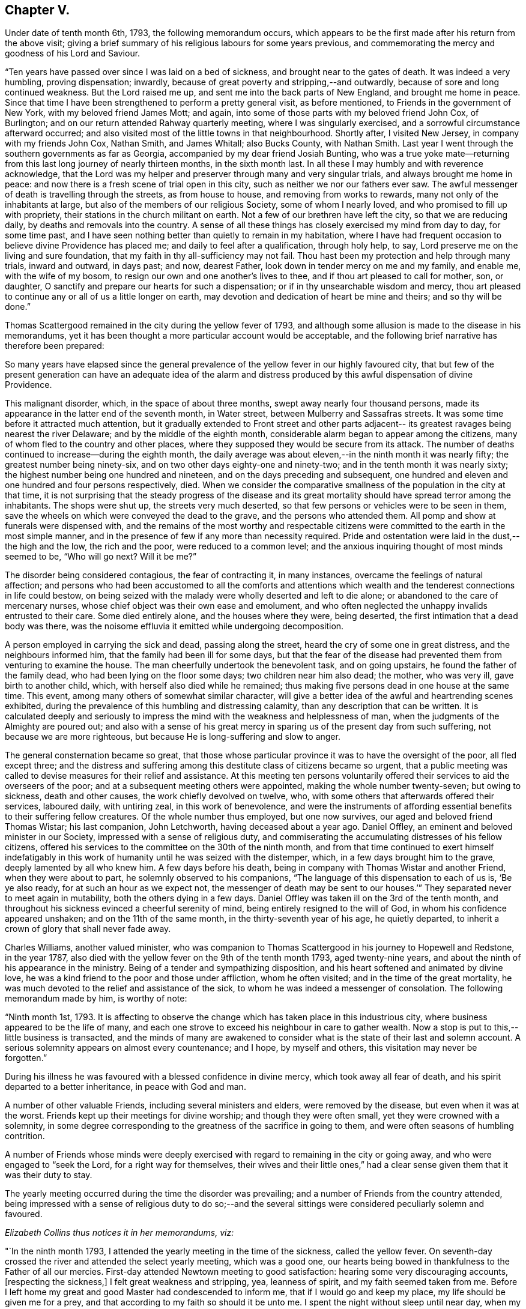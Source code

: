 == Chapter V.

Under date of tenth month 6th, 1793, the following memorandum occurs,
which appears to be the first made after his return from the above visit;
giving a brief summary of his religious labours for some years previous,
and commemorating the mercy and goodness of his Lord and Saviour.

"`Ten years have passed over since I was laid on a bed of sickness,
and brought near to the gates of death.
It was indeed a very humbling, proving dispensation; inwardly,
because of great poverty and stripping,--and outwardly,
because of sore and long continued weakness.
But the Lord raised me up, and sent me into the back parts of New England,
and brought me home in peace.
Since that time I have been strengthened to perform a pretty general visit,
as before mentioned, to Friends in the government of New York,
with my beloved friend James Mott; and again,
into some of those parts with my beloved friend John Cox, of Burlington;
and on our return attended Rahway quarterly meeting, where I was singularly exercised,
and a sorrowful circumstance afterward occurred;
and also visited most of the little towns in that neighbourhood.
Shortly after, I visited New Jersey, in company with my friends John Cox, Nathan Smith,
and James Whitall; also Bucks County, with Nathan Smith.
Last year I went through the southern governments as far as Georgia,
accompanied by my dear friend Josiah Bunting,
who was a true yoke mate--returning from this
last long journey of nearly thirteen months,
in the sixth month last.
In all these I may humbly and with reverence acknowledge,
that the Lord was my helper and preserver through many and very singular trials,
and always brought me home in peace:
and now there is a fresh scene of trial open in this city,
such as neither we nor our fathers ever saw.
The awful messenger of death is travelling through the streets, as from house to house,
and removing from works to rewards, many not only of the inhabitants at large,
but also of the members of our religious Society, some of whom I nearly loved,
and who promised to fill up with propriety,
their stations in the church militant on earth.
Not a few of our brethren have left the city, so that we are reducing daily,
by deaths and removals into the country.
A sense of all these things has closely exercised my mind from day to day,
for some time past,
and I have seen nothing better than quietly to remain in my habitation,
where I have had frequent occasion to believe divine Providence has placed me;
and daily to feel after a qualification, through holy help, to say,
Lord preserve me on the living and sure foundation,
that my faith in thy all-sufficiency may not fail.
Thou hast been my protection and help through many trials, inward and outward,
in days past; and now, dearest Father, look down in tender mercy on me and my family,
and enable me, with the wife of my bosom,
to resign our own and one another`'s lives to thee,
and if thou art pleased to call for mother, son, or daughter,
O sanctify and prepare our hearts for such a dispensation;
or if in thy unsearchable wisdom and mercy,
thou art pleased to continue any or all of us a little longer on earth,
may devotion and dedication of heart be mine and theirs; and so thy will be done.`"

[.offset]
Thomas Scattergood remained in the city during the yellow fever of 1793,
and although some allusion is made to the disease in his memorandums,
yet it has been thought a more particular account would be acceptable,
and the following brief narrative has therefore been prepared:

[.embedded-content-document.paper]
--

So many years have elapsed since the general prevalence
of the yellow fever in our highly favoured city,
that but few of the present generation can have an adequate idea of the
alarm and distress produced by this awful dispensation of divine Providence.

This malignant disorder, which, in the space of about three months,
swept away nearly four thousand persons,
made its appearance in the latter end of the seventh month, in Water street,
between Mulberry and Sassafras streets.
It was some time before it attracted much attention,
but it gradually extended to Front street and other parts adjacent--
its greatest ravages being nearest the river Delaware;
and by the middle of the eighth month,
considerable alarm began to appear among the citizens,
many of whom fled to the country and other places,
where they supposed they would be secure from its attack.
The number of deaths continued to increase--during the eighth month,
the daily average was about eleven,--in the ninth month it was nearly fifty;
the greatest number being ninety-six, and on two other days eighty-one and ninety-two;
and in the tenth month it was nearly sixty;
the highest number being one hundred and nineteen,
and on the days preceding and subsequent,
one hundred and eleven and one hundred and four persons respectively, died.
When we consider the comparative smallness of the population in the city at that time,
it is not surprising that the steady progress of the disease and its
great mortality should have spread terror among the inhabitants.
The shops were shut up, the streets very much deserted,
so that few persons or vehicles were to be seen in them,
save the wheels on which were conveyed the dead to the grave,
and the persons who attended them.
All pomp and show at funerals were dispensed with,
and the remains of the most worthy and respectable citizens
were committed to the earth in the most simple manner,
and in the presence of few if any more than necessity required.
Pride and ostentation were laid in the dust,--the high and the low,
the rich and the poor, were reduced to a common level;
and the anxious inquiring thought of most minds seemed to be, "`Who will go next?
Will it be me?`"

The disorder being considered contagious, the fear of contracting it, in many instances,
overcame the feelings of natural affection;
and persons who had been accustomed to all the comforts and attentions which
wealth and the tenderest connections in life could bestow,
on being seized with the malady were wholly deserted and left to die alone;
or abandoned to the care of mercenary nurses,
whose chief object was their own ease and emolument,
and who often neglected the unhappy invalids entrusted to their care.
Some died entirely alone, and the houses where they were, being deserted,
the first intimation that a dead body was there,
was the noisome effluvia it emitted while undergoing decomposition.

A person employed in carrying the sick and dead, passing along the street,
heard the cry of some one in great distress, and the neighbours informed him,
that the family had been ill for some days,
but that the fear of the disease had prevented them from venturing to examine the house.
The man cheerfully undertook the benevolent task, and on going upstairs,
he found the father of the family dead, who had been lying on the floor some days;
two children near him also dead; the mother, who was very ill,
gave birth to another child, which, with herself also died while he remained;
thus making five persons dead in one house at the same time.
This event, among many others of somewhat similar character,
will give a better idea of the awful and heartrending scenes exhibited,
during the prevalence of this humbling and distressing calamity,
than any description that can be written.
It is calculated deeply and seriously to impress the
mind with the weakness and helplessness of man,
when the judgments of the Almighty are poured out;
and also with a sense of his great mercy in sparing us
of the present day from such suffering,
not because we are more righteous, but because He is long-suffering and slow to anger.

The general consternation became so great,
that those whose particular province it was to have the oversight of the poor,
all fled except three;
and the distress and suffering among this destitute class of citizens became so urgent,
that a public meeting was called to devise measures for their relief and assistance.
At this meeting ten persons voluntarily offered
their services to aid the overseers of the poor;
and at a subsequent meeting others were appointed, making the whole number twenty-seven;
but owing to sickness, death and other causes, the work chiefly devolved on twelve, who,
with some others that afterwards offered their services, laboured daily,
with untiring zeal, in this work of benevolence,
and were the instruments of affording essential
benefits to their suffering fellow creatures.
Of the whole number thus employed, but one now survives,
our aged and beloved friend Thomas Wistar; his last companion, John Letchworth,
having deceased about a year ago.
Daniel Offley, an eminent and beloved minister in our Society,
impressed with a sense of religious duty,
and commiserating the accumulating distresses of his fellow citizens,
offered his services to the committee on the 30th of the ninth month,
and from that time continued to exert himself indefatigably in
this work of humanity until he was seized with the distemper,
which, in a few days brought him to the grave, deeply lamented by all who knew him.
A few days before his death, being in company with Thomas Wistar and another Friend,
when they were about to part, he solemnly observed to his companions,
"`The language of this dispensation to each of us is, '`Be ye also ready,
for at such an hour as we expect not,
the messenger of death may be sent to our houses.`'`"
They separated never to meet again in mutability,
both the others dying in a few days.
Daniel Offley was taken ill on the 3rd of the tenth month,
and throughout his sickness evinced a cheerful serenity of mind,
being entirely resigned to the will of God, in whom his confidence appeared unshaken;
and on the 11th of the same month, in the thirty-seventh year of his age,
he quietly departed, to inherit a crown of glory that shall never fade away.

Charles Williams, another valued minister,
who was companion to Thomas Scattergood in his journey to Hopewell and Redstone,
in the year 1787, also died with the yellow fever on the 9th of the tenth month 1793,
aged twenty-nine years, and about the ninth of his appearance in the ministry.
Being of a tender and sympathizing disposition,
and his heart softened and animated by divine love,
he was a kind friend to the poor and those under affliction, whom he often visited;
and in the time of the great mortality,
he was much devoted to the relief and assistance of the sick,
to whom he was indeed a messenger of consolation.
The following memorandum made by him, is worthy of note:

"`Ninth month 1st, 1793.
It is affecting to observe the change which has taken place in this industrious city,
where business appeared to be the life of many,
and each one strove to exceed his neighbour in care to gather wealth.
Now a stop is put to this,--little business is transacted,
and the minds of many are awakened to consider what is
the state of their last and solemn account.
A serious solemnity appears on almost every countenance; and I hope,
by myself and others, this visitation may never be forgotten.`"

During his illness he was favoured with a blessed confidence in divine mercy,
which took away all fear of death, and his spirit departed to a better inheritance,
in peace with God and man.

A number of other valuable Friends, including several ministers and elders,
were removed by the disease, but even when it was at the worst.
Friends kept up their meetings for divine worship; and though they were often small,
yet they were crowned with a solemnity,
in some degree corresponding to the greatness of the sacrifice in going to them,
and were often seasons of humbling contrition.

A number of Friends whose minds were deeply exercised
with regard to remaining in the city or going away,
and who were engaged to "`seek the Lord, for a right way for themselves,
their wives and their little ones,`" had a clear
sense given them that it was their duty to stay.

The yearly meeting occurred during the time the disorder was prevailing;
and a number of Friends from the country attended,
being impressed with a sense of religious duty to do so;--and the
several sittings were considered peculiarly solemn and favoured.

[.offset]
_Elizabeth Collins thus notices it in her memorandums, viz:_

"`In the ninth month 1793, I attended the yearly meeting in the time of the sickness,
called the yellow fever.
On seventh-day crossed the river and attended the select yearly meeting,
which was a good one,
our hearts being bowed in thankfulness to the Father of all our mercies.
First-day attended Newtown meeting to good satisfaction:
hearing some very discouraging accounts, +++[+++respecting the sickness,]
I felt great weakness and stripping, yea, leanness of spirit,
and my faith seemed taken from me.
Before I left home my great and good Master had condescended to inform me,
that if I would go and keep my place, my life should be given me for a prey,
and that according to my faith so should it be unto me.
I spent the night without sleep until near day,
when my faith again revived and I got some sleep:
awoke with thankfulness of heart to the Author of all good.

"`Second-day morning crossed the river with bowedness of spirit,
and attended the forenoon meeting, which was a solid time.
The representatives being called, but few answered to their names,
and from three of the quarters, not one.

"`Third-day morning at eight o`'clock, went to select meeting,
wherein our hearts were bowed in humble thankfulness before the Lord,
for his abundant mercies bestowed upon us.
At three in the afternoon Friends met... this was a comfortable meeting,
several living testimonies being borne,
to the humbling of our hearts together into contrition and holy fear.

"`Fourth-day morning, some memorials of deceased Friends were read and approved,
tending to incite to faithfulness.
In the afternoon was the parting meeting,
a highly favoured season... we were favoured to part in that near fellowship,
which is not to be expressed.
May we be thankful therefor to the Author of all good.
This is a solemn time in this city, wherein many houses, great and fair,
are left without inhabitants, many faces gather paleness,
and many hearts are filled with sadness.
Many I believe, as was formerly recommended,
are standing as between the porch and the altar, crying, '`Spare thy people, O Lord,
and give not thy heritage to reproach.`'
I have entered this city and remained in it without fear, except the fear of the Lord,
which at times tills the hearts of his humble dependent children.
May I be truly thankful for this and every other mercy.`"

Toward the latter end of the tenth month the disorder began to abate,
and in a few days the improvement was very striking,
the number of deaths being greatly diminished, the new cases very few,
and a great many recovering.
This was not owing to any assignable natural cause,
or to any new discovery in the mode of treating the disease,
but evidently to the immediate interposition of Him who, in the midst of judgment,
remembers mercy.
On the 14th of eleventh month the committee for the relief of the sick and poor,
published an address to their fellow citizens,
informing that the disease had nearly subsided,
and that the city was restored to as great a degree of
health as was usual at that season of the year;
and shortly after this it wholly disappeared.]

--

[.offset]
_Thomas Scattergood`'s journal continues:_

"`Tenth month 10th.--Felt a little revived this morning;
and after waiting until meeting time,
for my beloved friend Charles William`'s corpse to be brought past my habitation,
and it not coming in time,
I was most easy to go and sit with the little company at the market street house,
which was small indeed; S. Clark, Richard Jones and myself,
sat in the front of the meeting on one side,
Mary England and Mary Cresson on the other side of the house,
with some scattering ones over the meeting; amongst them I hope some precious youth.
I laboured in weakness, and am frequently jealous of myself,
as there has been hardly a meeting but what I
have publicly laboured in for the past month.
O may I be willing to be searched; and if it is my lot to be numbered to my grave,
may my merciful Lord and Saviour be graciously pleased to receive me.

"`11th.--Have been engaged in considering what are we,
amongst such an innumerable company of servants who are
doing their Master`'s will in heaven and on earth;
and why should such atoms mourn when the Lord of the universe is
pleased to remove some from the temptations and trials of time,
and gather them into rest,--seeing it is an easy
thing with Him to raise up and qualify many,
many more, and send them forth.
O for strength to offer up my all to my great and merciful Lord; that if life is spared,
it may yet be devoted to serve Him.
Dear Daniel Offley departed this life about ten o`'clock.

"`20th.--A comfortable day, laboured in my own meeting, morning and afternoon,
and was favoured with an open opportunity in the evening.

"`23rd.--Called to see Rebecca Jones, who was seized with great pain,
and could hardly talk to me through extreme suffering,
though the day before she seemed bravely.

"`24th.--Dear Rebecca Jones appeared under much
discouragement respecting getting about again;
but was in a heavenly frame of mind and glad to see me;
telling me that I felt like bone of her bone.
On my telling her that I had not seen but that she might be
raised up to bear testimony to the Lord`'s goodness and truth,
she replied, '`I am a poor atom, unworthy to be employed in the Lord`'s work.
Dear Thomas, many have fled from the Truth, but the Lord will meet with them.
I have been an exercised woman for thirty years past,
and often grieved to see the pride and forgetfulness of many in our Society;
the multiplying of pleasure carriages, formal visiting, etc.;`' and at another time,
when with her, she said,
'`there is another dispensation in store for this people--depend upon it,
repeating it more than once, if the people are not humbled by the present.`'

"`25th.--Went to Philadelphia monthly meeting, which was a comfortable time;
and most of those who were appointed to services being out of town and sick,
the business was summed up in one minute, except the answers to the three queries,
and the appointment of a number of Friends to join with the few left,
in the care of the poor and distressed.
I called to see dear Rebecca Jones, who lay with her eyes almost closed;
and although I spoke to her and took her by the hand, she answered not,
which was affecting.
After meeting I went again, and on going near the foot of the bed, she said,
'`dear Thomas, I saw thee, (alluding to the morning visit,) but I could not speak:
I am in waiting, there is nothing to do.`'
She lifted up her hands, and seemed to wish to say more,
and several times gave us a look of much sweetness and love;
and at length looking up again, she said, '`Go and the Lord go with thee.`'
Being with her again in the afternoon, she said, '`dear Thomas,
if the Master renews thy commission, and should send thee over the water,
mind the time and do not deal it out to individuals, but spread it before thy friends,
and thou wilt find sympathizers; and when thou gets there,
remember the poor servants in families,
they are too often neglected--the Lord dealt bountifully with me in that land,
and I have had comfortable seasons with such.`'
I asked her what she had in view in the morning when she looked up at me, and said,
go and the Lord go with thee?--she replied, '`I could not tell thee before J. J.,
though I love him, but I alluded to thy going over the great waters.
The Lord has in some instances entrusted me with his secrets,
and I have not betrayed them.`'
After some more conversation, she appearing inclined to sleep,
I left her with much sweetness, and could say in my heart,
that flesh and blood had not revealed these things unto her, but our heavenly Father,
for my confirmation and encouragement.

"`Twelfth month 4th.--About the time the last note was made, the sickness abated,
and now has nearly or quite disappeared.
Most of our Society and other inhabitants of the city are returned.
Dear Rebecca Jones was so well as to attend our meeting last first-day morning,
and bore testimony to the goodness and mercy of God;
but a different dispensation has of late taken place with me.
In the time of sickness, when fear and dismay spread over many,
my mind was wonderfully supported and borne up above the waves,
and I had faith at seasons to believe,
that if it had been my lot to be numbered to the grave,
mercy everlasting would have been my portion;
and in this sense I was favoured to rest my soul from one
season to another;--but leanness and poverty have succeeded;
and the enemy is suffered to come near,
insomuch that I feel like one waiting for some humbling dispensation to come,
in order to refine me.
O Heavenly Father, who hast seen meet to honour thy unworthy servant in days past,
led me forth, gone before me,
and hast brought me back again with sheaves of
soul-enriching peace--what shall I answer thee?
Thou hast preserved my life in a wonderful manner--thou
hast entrusted me a little longer with an helpmeet,
and lengthened out the lives of my children;
grant me clearness of sight and enable me to say, thy will be done.`"

His mind had been exercised at times for some years,
with an apprehension that it was required of him to pay a religious
visit to Friends and others in Great Britain and Ireland;
and patiently abiding under the preparatory
dispensations for this weighty and important service,
he was favoured to see with clearness, the proper season for opening it to his brethren,
for their solid consideration and judgment.
It was during this period of preparation,
and before he had disclosed his prospect to any one,
that his beloved and honoured friend Rebecca Jones,
had a sense divinely communicated to her of his being called to this engagement,
and as has been already related, imparted her feelings to him,
which appears to have had a confirming and strengthening effect upon his mind.

In the tenth month, 1793,
he spread before his friends of the Northern district monthly meeting,
this prospect of extensive and arduous labour in a foreign land;
which after solid deliberation was united with, and the requisite certificate granted.

Having obtained certificates of the unity and sympathy of the quarterly and
general spring meeting of ministers and elders in this concern,
he left Philadelphia on the 11th of the fifth month, 1794,
and next day embarked at New York, on board the ship Ohio, bound for Liverpool.
He was accompanied on board by several of his friends, from whom he remarks,
"`I parted with an overflowing heart,
willingly submitting myself to the care and protection of the Lord my God.`"
On the 13th they weighed anchor and got under way;
on this day he writes,--"`Met a kind reception from Judge Jay,^
footnote:[Minister Plenipotentiary from the United States to England,
who went passenger in the same ship.]
his secretary and others on board.
My cup has been full this morning, in remembering those I have left behind; and also,
what a pilgrim`'s life I have entered upon.
But who can describe the feelings on such a separation,
to one who is in such a lonely state as I feel
mine to bel O what would be the consequence,
was my Lord and Saviour to withdraw himself at such a time,
and leave me to combat with the weakness of the flesh.`"

[.offset]
The following extracts are taken from a letter written to him by Rebecca Jones,
dated 10th of fifth month, 1794, and endorsed, "`To be opened when at sea,
and recurred to in Great Britain and Ireland.`"

[.embedded-content-document.letter]
--

After leaving thy house last evening,
my mind was swallowed up in that love and friendship which is better felt than expressed;
and now, in the greatest sincerity, and under that influence, my heart bids thee '`Go,
and the Lord God go with thee.`'

When thou arrivest on the British shores, remember me, and pray for me when thou canst,
for though I have been, through the Lord`'s ever adorable mercy,
favoured to see for and feel with thee, yet now under the prospect of a family visit,
I am ready to sink,
and very much doubt my ability to get through to the honour of my great and good Master,
being a much poorer creature every way than thou hast any idea of.

May the Lord on high, who is mightier than the noise of many waters,
be thy bow and battle axe, thy shield, and thy exceeding great reward.
When thou meetest with my friends, say to them for me,
that my love for them and for the ever-blessed Truth, remains unimpaired;
but that being lately raised from the brink of the grave,
they must not expect many more written testimonials of my love to them; because,
being near the end of the painful journey of life,
I have less time and ability for writing,
and am strictly enjoined to salute but few by the way.

My sincere and ardent desire is,
that in those towns and places where Friends are numerous,
thou mayest remember that valuable class in society, who are hired in families, called,
in that country, servants; among whom there is a number of valuable,
tender-spirited Friends, with whom I had some precious meetings;
the remembrance whereof is pleasant at this moment.

And now under a renewed hope and persuasion,
that all things necessary will be furnished thee,
by Him who hath so evidently put thee forth, my whole heart salutes thee,
and bids thee endearedly farewell in the Lord, and am thy sister,
in unfeigned regard and true Christian fellowship.

P+++.+++ S.--Don`'t be afraid to trust thy good Master,
if he enjoins upon thee to hold meetings in the cabin;
he will make way for thee in this and every other work he may assign thee.
Do not be dismayed at the sight of the great, as thou journeyest amongst them;
but quit thyself like a man, enduring hardness as a good soldier,
and the very God of peace and consolation be with thee.
Amen.

--

"`15th.--What is man that thou art mindful of him,
or the son of man that thou visitest him?

"`16th.--My feelings have been much awakened at seasons since I got on board this ship,
and if I had not a small portion of faith left to believe that the Lord is on my side,
surely fear and dismay would be my portion.
How comfortable and cheering would the company of some
one of my dear friends now be as a companion.
How singular a movement from home it seems, to be put on board ship alone;
altogether among strangers, a stranger in the midst of the sea.
Well, the Lord was with Jonah when in a worse condition than mine;
may it be his blessed will to strengthen my faith, patience and confidence in him,
through this voyage, and be my leader and feeder on the land.
The respectful, kind treatment of judge Jay and my fellow-passengers,
is comfortable indeed.
Tears have been my meat,
and probably might have been more so had I given full vent to them.
What an atom am I to attempt such a work--this is the greatest task ever assigned me:
O that the Lord my God may be pleased to be a husband to my dear wife,
and more than a son to my aged mother, and bless my children.

"`20th.--A moderate breeze yesterday from N. N. E., so that we nearly laid our course,
and I endeavoured with all my might to keep the faith and patience.
Retired to my berth with heaviness, and had a tossing night, not of body, but of mind.
O what will be the issue of all this deep and very humiliating scene!
My companions can be cheerful,
but the fresh pangs of death and sorrow which have taken hold on me this morning!
Have I taken heed to a false light in my setting off from home?
have I not kept in the patience?
Judge me, O Lord; rip open my heart! show me my condition as it really is in thy sight.
Suffer thy servant to spread forth his hands and pour out his
heart towards thy holy habitation--hear thou in heaven,
thy dwelling place, and forgive if I have sinned,
for thou only knowest the hearts of the children of men.
Afternoon.--Faith, we are told, is the substance of things hoped for,
the evidence of things not seen: my sight seems at times gone.

"`21st, fourth-day.--Had rather a struggling night in my lonely creaking bed-chamber.
A little more quieted in mind on waking this morning, which I have esteemed a favour,
and a little hope and confidence have revived whilst sitting on deck after breakfast.
O that I may be prepared through this proving scene, as a vessel rinsed and cleansed out,
and fit for the heavenly Master`'s use.
Surely pride is hid and I see what a poor, very poor, creature I am.
A fair wind last night, and today S. W.: spoke a vessel from Ireland early this morning,
bound for Philadelphia, six weeks out.
A pleasant, warm day.
The wind continues fair this afternoon: opened dear Rebecca Jones`' letter,
received in twelfth month, J. C.`'s in the same month,
and J. Hunt`'s written after he got home from the Spring meeting,
wherein he sends me the twentieth Psalm to peruse.
Dear Rebecca Jones mentions the same in hers,
and I am thankful that I can take a little encouragement therefrom:
this has been a day of the most light, ease and quiet of mind, since I came on board.

O Lord, what a comfort it is to be in the least favoured,
livingly to believe that everything is the work of thy Almighty hand,
and that thou art nearer to thy servants than they are to themselves.
Gracious Fountain of sustaining help,
I bless thy name for this little portion of comfort vouchsafed to me,
a poor and desolate creature,
in the midst of the sea--be pleased to remember my dear wife, aged mother, and children;
my heart yearns toward them with tenderness and love.`"

[.offset]
The letter of Rebecca Jones, above alluded to, appears to be the following, viz:

[.embedded-content-document.letter]
--

[.salutation]
Dear Thomas,

I have been travelling with thee in spirit for several days,
even before I received thy plaintive note;
and as I do believe the everlasting arm of ancient, all-sufficient help is underneath,
in thy present conflict, I feel a liberty in the truth to tell thee so,
even in the language of dear John Woolman to Sarah Morris,
at a time when she was under a frying dispensation,
in the prospect of her being called to labour in a foreign land,--to wit;
'`He will bring thee through more purified.`'
So, my dear friend, lift up thy head in hope,
as thou hast often encouraged me and others to do.
And just now, the substance of the twentieth Psalm occurs very livingly to my mind;
turn to it and read it,
and apply it as a portion which has opened for
me to send thee in the love and life of Truth,
in which I salute thee, and remain thy poor and weak, yet affectionate sister,

[.signed-section-signature]
Rebecca Jones.

--

"`22nd.--Light wind and fair, last night, and continues so this morning.
Slept pretty well, and awoke with some encouraging hope;
since which I have sat down in the cabin and penned a few lines to dear Rebecca Jones:
may sustaining help be near her, and all my dear friends left behind.
O Lord, grant a portion of bread this day to sustain my tossed mind!
Afternoon.--Cast down,
but hope not forsaken--home and near connections frequently in view.
I find retirement, in deep thoughtfulness, is profitable:
O that the children of men were more acquainted with such a state!
Acquaint thyself, O my soul, with God and be at peace.

"`23rd, sixth-day.--Strong wind at south,
and continues so this morning--we have gone from eight to nine and a
half knots--passed the Banks--a wakeful tossing night--Lord thou hast
been the strength of the poor and needy in all generations;
before the mountains were brought forth, or hills were made, thou art God!
Thou hast been strength to the poor and needy in their distress, a refuge from the storm,
a covert from the heat,
when the blast of the terrible ones has beat as a storm against the wall;
condescend to bear up my drooping mind,
and all such as are engaged to seek thy face and do thy will.
O Lord, cause thy face to shine on my dear aged brother left behind;
guide him by the right arm of thy strength through this vale of trials and tears,
and bring him to inherit thy glory.
Let thy will prove our sanctification and redemption.
O for a portion of sustaining bread this day!

"`24th.--An unusually comfortable night`'s rest in my confined berth.
O what a poor creature I look like, to go to that great city of London,
and without any companion.
Did ever any poor servant set out like me, and feel as stripped and as poor as I do.
'`Lord, help me.
After dinner, I went to my stateroom and lay down,
where my mind was covered with sweetness and love,
on looking toward my dear connections and friends, both in the city and out of it,
whom I have visited in days past, in the love of the gospel.
Wherein the Lord helped me, showing me the time to go forth,
and also causing me to return with sweet enriching peace.
O that this may be granted through the present errand!
I have had such a hope, I trust a living hope,
renewed this afternoon--all things work together
for good to them that love God--so be it:
rest in quiet confidence, O my soul.

"`25th, first-day.--After breakfast, sat down with judge Jay and son, in the cabin;
and my mind was drawn into solid retirement,
wherein my spirit saluted my family and friends.
I remembered the North meeting,
and that my dear friends were collecting for yearly meeting at New York;
and although I dropped some tears on the floor,
I was a little comforted in remembering this precious passage;
'`Thus saith the high and lofty One that inhabiteth eternity,
whose name is holy,--I dwell in the high and holy place; with him also,
that is poor and of a contrite spirit; to revive the spirit of the humble,
and to revive the heart of the contrite ones.`'
Dare I, a poor worm, draw any encouragement from this?
O yes; although I confess my shortness and backslidings many a time, in a day of ease.
Guide me, O Lord, by thy wisdom;
grant that I may yet be favoured to be directed by thy Spirit.
Thou, whose eye goeth to and fro throughout the whole earth and sea,
in order to show thyself strong on behalf of those who put their trust in thee,
grant me an upright heart to the end of this arduous journey.

"`Afternoon.--A tossing time; some of the passengers are gone to bed,
and such as could sit up, went on deck, and it was pleasant to behold the sun once more,
which has not shone for some days past.
Saw a school of porpoises playing alongside and around the ship,
and some brown birds flying above the waves.
Methought what a life this is, to have no more comfortable resting place than a wave,
a boisterous wave of the sea;
and yet how comfortable it is made to these little inhabitants,
by an all-wise Providence; rest then, O my soul, in patience, in thy present allotment,
believing thou art where thy all-wise Creator would that thou should be;
who can in his time, which is the best, make things appear more pleasant.

"`26th.--Never more, I think,
even in the time of distress lately passed through in Philadelphia,
+++[+++from the yellow fever,]
has my spirit been broken than at seasons in my berth,
in looking over the graves of my dear brethren, who are removed from works to rewards;
and here am I, a poor worm, ransomed from death.
O the adorable mercy and goodness shown to me and my family, at that time!
May I, and all those that I have left behind, live in a sense of it,
that if we are favoured to meet again in this world,
it may be in a sense of the love and goodness of God.
How could I bear up under the dispensations allotted me,
were I not favoured livingly to remember,
that Christ Jesus our Lord was a man of sorrows, and acquainted with grief:
how little many of the children of men appear
acquainted with the baptism that he was baptised with,
and with the cup of which he drank.
O that I may be favoured with a willingness to drink of it to the end of my time here;
and if a day of enlargement is granted, after this dispensation, that I may be humble.

"`27th.--But little sleep last night.
O for patience and contentment in the will of God!
Great are the privileges many enjoy on land and
it is to be feared they are not enough prized.
I often have mournfully to acknowledge, Lord I am poor and sorrowful;
shall I again be found worthy of the annexed part`'? let thy salvation set me up on high:
set me above my doubts and fears.
I have undertaken a great work, for which I feel my unworthiness, and my weakness.
Afternoon.--The wind high and the sea rough,
so that it was with difficulty we ate our dinners.
The captain told us a little afterwards, we were going eleven knots an hour.
It is a favour that we are carried along so safely and rapidly through the ocean;
'`The way of a ship in the sea,`' is indeed a wonder, and I am a wonder to myself.
Ah me, how little can I see before me:
it seems as though my condition resembles the sea now in view from the cabin windows;
wave follows wave, and billow succeeds billow.
Remember, O my tossed soul, that Jesus, thy Lord and Saviour, walked on the sea;
and he has been with thee and supported hitherto,--has rebuked the winds and the waves,
and caused a calm.
May my weary, tossed mind find rest in him.

"`29th.--A pleasant morning with a fine breeze,
and I have been favoured to look forward in hope.
It is a great trial to part with wife and children, father and mother,
brothers and sisters, houses and land; although of the latter,
possessing not so much as many enjoy;
but I remembered on laying down my wearied head to rest last night,
and now again it revives with some comfort, that our merciful Lord said to Peter,
'`Such should have an hundred fold in this life, and in the world to come,
life everlasting;`' that is,
if they were parted with for his sake and the
gospel`'s. O that I may to the end of my days,
be found simple-hearted enough to come under this description; then all will be well.
The angel of the Lord encampeth round about them that fear him, and saveth them.
What a favour to have faith in thy most excellent name, O Lord my God!

"`How sweet is the remembrance of the labourers in the
harvest field now in Great Britain from my native land,
and how I have longed of latter time to see them and enjoy their company,
in the love and life of truth.
Lord, raise up and send forth more labourers from the land of my nativity,
if it be thy blessed will; water thy tender plants, and cause them to grow,
and make them fruit bearing branches in the living vine.
Let the sound of thy everlasting gospel go forth unto all nations.
It is thou who appoints unto every servant his portion.
Thou art served in suffering, as well as in rejoicing.
Whom have I to look to, or to trust in, but thee, to keep and preserve me,
and open a way to the end of this present engagement.
I hope, I trust in thee.

"`30th, sixth-day.--The wind shifted toward morning to S. E. and is now heavy,
with a rough sea and rain; but O, how sweet to be favoured to look upon Zion,
the city of the saints solemnity; how precious to believe in God, the Father Almighty,
and in Jesus Christ his son; and at seasons to be favoured with the communion of saints.
Surely there is such a thing;
for how sweet is the remembrance of some who are in their fixed, happy places of abode,
as well as those who are still on earth.
O that the Lord my God may be pleased to make me an instrument of good,
if it be only to an individual in Great Britain;
will it not be enough to compensate for all I
have undergone or yet may yet have to endure,
to be thus honoured as a servant of God.
O Lord my God, who hast been my helper and support through many baptisms,
be graciously pleased to bless and favour my dear aged parent
with a more abundant knowledge of the way of peace,
that her last days may be her best days,
and the day of her death better than the day of her birth.

"`31st.--A squally night--a great stir on deck about twelve o`'clock, taking in sail.
Our fore-topsail yard was carried away, and the sail torn to pieces.
It was a favour that I could lay quietly in the midst of apparent danger,
the waves rolling and dashing violently against the side of the ship,
and it is likely my little berth was below them.
But what is all this when a quiet mind is mercifully granted;
when balmy sleep puts an end for the present, to trouble.
There is a baptism into which the Lord is pleased, in wisdom, to introduce his servants,
a measure doubtless of the same cup that was
allotted to Christ Jesus our Lord and lawgiver,
for our sakes.
Know ye not says the apostle, that as many as were baptised into Christ,
were baptised into his death?
What are all outward washings compared to a living experience of this?
O the unutterable misery of that soul from whom the Lord hides his face,
and because of disobedience and rebellion will be merciful to it no more:
and how little is this thought of by vain and heedless mortals.

"`Sixth month 1st, first-day.--Ship goes easy to day, not much swell, and some sunshine.
I have been sitting since dinner,
pensively musing and thinking of my family and North meeting.
My heart was broken into tenderness--how near my
dear friends left behind feel at seasons,
and how one and another comes into view.
O how desolate and proved has been the state of my mind since
I so preciously parted from my dear wife and family,
this day three weeks ago, when I could say,
in humble acknowledgment to the God of my life,
that he was my light and my song--my shepherd and I should not want.
Blessed be his great and holy name, in that he has vouchsafed a little to renew my faith,
opening to me Jacob`'s vision,--poor worm Jacob,
when travelling from his father`'s comfortable house,
in the wilderness of this uncertain transitory world,
was favoured to behold God`'s preserving power and providence, and his spirit was cheered;
also,
when the prophet`'s servant`'s eyes were opened to
see the mount full of chariots and horses,
he said, it is enough.
Lord, I believe, help thou my unbelief.

"`2nd.--A still night, and a fine calm day.
Began a letter to my dear wife, and feel comfortably resigned to my situation:
thanks be rendered where due.

"`3rd.--Light wind to day and ahead:
have sailed only ten miles on our way for the last twenty-four hours.
Some impatience appears among the company,
but I am thankful for a quiet and resigned mind.

"`6th.--The wind breezed up fair about twelve o`'clock last night,
and this morning we are sailing about seven knots an hour.
I am thankful that I was resigned when we were becalmed,
and feel tranquil now that we are moving more swiftly towards our desired port.
The works of the Lord in bis providence over us, are just and equal.

"`7th.--At one o`'clock one of the sailors aloft cried
out '`land,`' which proved to be the Scilly Islands,
to the windward of us.
The captain has outrun his reckoning.
Several of our company are busy packing up to go on shore at Falmouth tomorrow,
and from thence by land to London.
I feel pretty quiet, though poor, and do not see my way on shore yet.

"`8th, first day.--Awoke this morning poorly and have felt so most of the day.
We were in company with a fleet last night and this morning,
and the wind first dying away and then coming ahead,
were until near sunset before we came into Falmouth harbour, where John Jay,
his son and a few other passengers went on shore, in order to take passage by land.
The captain and all the rest of the passengers being gone,
I sat down in the cabin and poured forth a few tears,--but it has
been a time of solemnity to me since the ship cast her anchor,
wherein I trust I have experienced that which is an anchor to the soul,
sure and steadfast.
I remembered this precious promise, '`I will not leave you comfortless,
but will come again unto you;`' so I can sit down alone sweetly composed,
and make this note.
Soon after making the foregoing note,
a friendly man came on board in G. Fox`'s boat with a letter from him,
kindly inviting me on shore, which was pleasant, as also the company of the messenger.
I wrote a respectful answer acknowledging his kindness.
He left me,
and I walked the quarter deck until the captain and steerage passengers came on board,
and he soon ordered the anchor up, and we put out with a fair wind.

"`9th.--Refreshed this morning, and felt comforted both inwardly and outwardly,
and my soul has been revived in a fresh and living
sense of the loving kindness of my Lord and Master,
which makes my lonely confinement truly pleasant.

"`13th.--Weighed anchor about eight o`'clock,
and about two o`'clock came to again at Gravesend,
the wind springing up fair just as we got under way.
This has been a day of exercise in approaching
near to the great city--O for sustaining help.
There are many beautiful spots along the river which please the eye.
In the evening, the pilots who had gone on shore came back,
and we weighed anchor about eight o`'clock.
About twelve o`'clock I awoke with the bustle and noise on deck,
and found they were coming to anchor, between Greenwich and Blackwall,
where we lay until nine o`'clock in the morning.

"`14th.--I had an opportunity of seeing the city almost up to London bridge;
and although my situation on board was not the most pleasant,
neither some things which my eyes beheld on shore,
nevertheless I believe it was right that I stayed in the ship.
Between two and three o`'clock, Joseph Smith,
a kind Friend came and met the ship one and a half miles from her intended station,
and took me home with him,
where I found dear Samuel Emlen and George Dillwyn waiting for me,
and met an open kind reception from Joseph`'s wife, who is a daughter of Rachel Wilson.`"

[.offset]
Extracts from a letter to Rebecca Jones, begun at sea, near the banks of Newfoundland,
fifth month 22nd, 1794.

[.embedded-content-document.letter]
--

Thou hast been so much the companion of my
exercised mind since I came on board this ship,
and peculiarly so this morning,
that I thought I must salute thee in that love which baptized us together,
when thou wast favoured through holy help to unfold my state to me,
and in which thou hast since been made as bone of my bone and flesh of my flesh.
How shall I open to thee, my dear friend, the feelings of my mind since we parted,
and particularly since I came on board this floating bark.`'
Stripped of all enjoyment of the company of my beloved connections and friends,
and delivered into the hands of strangers,
not knowing the face of an individual on board, except my kind friend John Jay,
and him I never saw but once before;
I have not language fully to express the feelings which
were awakened in my depressed mind,
after we put to sea, when every prop seemed to be knocked away,
and for some days and nights I was left to struggle
with a sense of extreme weakness and dismay;
yea, I thought not far from the pit of despair.
For although some of you who love me, and myself also,
thought the way clearly and plainly opened before me,
and I was favoured to part so sweetly from my dear Sarah,
my mother and the rest of my family and friends,
and felt cheerful and easy as I passed along the road,
in company with my dear friends who gave up to see me on board;
and even until I got into the ship, I felt like one pressing toward his home;
after all this, O the unutterable pangs which came upon me,
and continued for several days.
My condition was veiled, and in the depth of my sorrow I was ready to cry out,
'`why have I done thus?`'
In this mournful state of mind, I opened thy affectionate letter and read and wept,
but seemed as though I could hardly believe so as to derive any encouragement from it.
Since then I have read it again, and also that sent me in the twelfth month,
and one from dear J. Hunt, in which he refers me to the twentieth Psalm;
all which I have read with a degree of encouraging hope,
the clouds of dismay having in some degree broken away,
and love to my dear friends sprung up in my tribulated soul.
O how near and dear some of you feel to me, now whilst I am writing--I pray for thee,
that the Lord may strengthen thy hands to war, and thy fingers to fight;
support thee throughout thy present undertaking, +++[+++a family visit]
and be thy exceeding great reward, when it is accomplished.
Still remember me, thy poor brother,
and desire for me that I may experience all the old dregs to be rinsed away,
and through adorable mercy be made a clean and upright hearted instrument,
if favoured to labour in a foreign land--this is the desire of my soul.
Feed the flock over which the Holy Spirit has made thee an overseer;
and may all the faithful labourers be strengthened by the mighty God of Jacob,
and their feet be so established as not to be moved.
For those dear and precious children in the city,
who have been rightly brought forth in the work
of the ministry of peace and reconciliation,
my desire is that their feet may more and more be shod
with the preparation of the gospel of peace.
Never more feelingly, than since being under a measure of the dispensation of sorrow,
in this watery journey, has my mind been dipped into sympathy with the afflicted.
O may the Lord God of everlasting compassion, look down upon and help those everywhere,
who are helpless, and grant them that hope which will be an anchor to the soul.

Dear Rebecca, thou hast been and I trust remains to be a sister in sympathy with me,
and thou wilt not reject the simplicity of this plaintive note--it
will give thee to see that thou art not alone in travail and exercise,
and verily I dare not believe otherwise,
than that it is more or less the experience of all the Lord`'s truly baptized ministers.

--

[.offset]
Sixth month 8th, he adds;

[.embedded-content-document.letter]
--

Just dropped anchor in Falmouth harbour--all the passengers are gone ashore,
as well as the captain with the letter bags.
After I parted from my kind friend John Jay and his son,
who are going to take coach to London,
I came down into the cabin and endeavoured to turn my
mind to the Fountain of all-sustaining help;
and living hope sprang up, which is as an anchor indeed,
sure and steadfast in the time of trouble, and which through this trying voyage,
has brought up my poor little bark to the winds and waves, and so far, through mercy,
I have lived through it.
Whilst sitting here alone,
I have had sweetly and encouragingly to remember the gracious promise,
'`I will not leave you comfortless,`' etc.

I have received a kind letter from George Fox inviting me to come on shore to his house,
which was cheering to my lonely mind, as was also the company of the friendly messenger,
who brought it, especially when he told me there were many valuable Friends in the town,
and some of them just returned from yearly meeting.
But the captain having told me he should return soon, in order to set sail,
the wind being fair, I wrote a respectful reply, desiring my love to Friends.
And now being again left alone, I have thankfully to say in the secret of my soul,
'`Good and gracious art thou,
O thou who art the helper of all them that look unto and trust in thee.`'
A living hope revives, that thy words my dear friend, will in due time be made good,
that I shall find sympathizers in this land--so be it.

--

[.offset]
On the 20th he makes another addition--

[.embedded-content-document.letter]
--

On seventh-day last about two o`'clock, Joseph Smith came on board the ship,
about a mile and a half from London bridge, and brought me to his house,
and both he and his affectionate wife, treat me as a brother.
Dear Sarah Harrison and Elizabeth Drinker, are in the city,
the latter very poorly and under the doctor`'s hands.^
footnote:[She died in London soon after.]
I have been at several meetings, but have not had much to say, and feel willing,
if it is the Master`'s will, to pass along so for a season,
and am earnestly desirous that my spiritual senses may be so exercised,
as that I may be favoured in the right time,
with a right knowledge of the beginning corner.
Fray for me that I may be preserved among this people,
who abound with temporal good things; that I may be kept in the littleness,
and faithful to the unfoldings of divine counsel, as it may be graciously opened.

--
